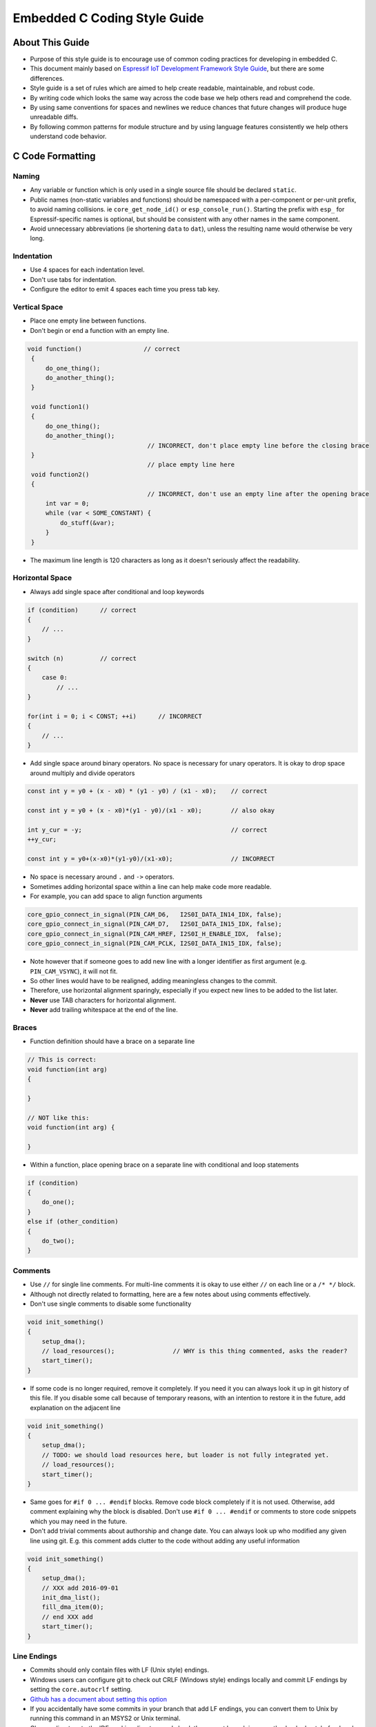 Embedded C Coding Style Guide
=============================


About This Guide
----------------

* Purpose of this style guide is to encourage use of common coding practices for developing in embedded C.
* This document mainly based on `Espressif IoT Development Framework Style Guide <https://docs.espressif.com/projects/esp-idf/en/latest/esp32/contribute/style-guide.html>`__, but there are some differences.
* Style guide is a set of rules which are aimed to help create readable, maintainable, and robust code.
* By writing code which looks the same way across the code base we help others read and comprehend the code.
* By using same conventions for spaces and newlines we reduce chances that future changes will produce huge unreadable diffs.
* By following common patterns for module structure and by using language features consistently we help others understand code behavior.


C Code Formatting
-----------------

Naming
^^^^^^

* Any variable or function which is only used in a single source file should be declared ``static``.
* Public names (non-static variables and functions) should be namespaced with a per-component or per-unit prefix, to avoid naming collisions. ie ``core_get_node_id()`` or ``esp_console_run()``. Starting the prefix with ``esp_`` for Espressif-specific names is optional, but should be consistent with any other names in the same component.
* Avoid unnecessary abbreviations (ie shortening ``data`` to ``dat``), unless the resulting name would otherwise be very long.


Indentation
^^^^^^^^^^^

* Use 4 spaces for each indentation level.
* Don't use tabs for indentation.
* Configure the editor to emit 4 spaces each time you press tab key.

Vertical Space
^^^^^^^^^^^^^^

- Place one empty line between functions.
- Don't begin or end a function with an empty line.

.. code-block::

   void function()                 // correct
    {
        do_one_thing();
        do_another_thing();
    }

    void function1()
    {
        do_one_thing();
        do_another_thing();
                                    // INCORRECT, don't place empty line before the closing brace
    }
                                    // place empty line here
    void function2()
    {
                                    // INCORRECT, don't use an empty line after the opening brace
        int var = 0;
        while (var < SOME_CONSTANT) {
            do_stuff(&var);
        }
    }

- The maximum line length is 120 characters as long as it doesn't seriously affect the readability.

Horizontal Space
^^^^^^^^^^^^^^^^

- Always add single space after conditional and loop keywords

.. code-block::

    if (condition)      // correct
    {
        // ...
    }

    switch (n)          // correct
    {
        case 0:
            // ...
    }

    for(int i = 0; i < CONST; ++i)      // INCORRECT
    {
        // ...
    }

- Add single space around binary operators. No space is necessary for unary operators. It is okay to drop space around multiply and divide operators

.. code-block::

    const int y = y0 + (x - x0) * (y1 - y0) / (x1 - x0);    // correct

    const int y = y0 + (x - x0)*(y1 - y0)/(x1 - x0);        // also okay

    int y_cur = -y;                                         // correct
    ++y_cur;

    const int y = y0+(x-x0)*(y1-y0)/(x1-x0);                // INCORRECT


- No space is necessary around ``.`` and ``->`` operators.
- Sometimes adding horizontal space within a line can help make code more readable.
- For example, you can add space to align function arguments

.. code-block::

    core_gpio_connect_in_signal(PIN_CAM_D6,   I2S0I_DATA_IN14_IDX, false);
    core_gpio_connect_in_signal(PIN_CAM_D7,   I2S0I_DATA_IN15_IDX, false);
    core_gpio_connect_in_signal(PIN_CAM_HREF, I2S0I_H_ENABLE_IDX,  false);
    core_gpio_connect_in_signal(PIN_CAM_PCLK, I2S0I_DATA_IN15_IDX, false);

- Note however that if someone goes to add new line with a longer identifier as first argument (e.g.  ``PIN_CAM_VSYNC``), it will not fit.
- So other lines would have to be realigned, adding meaningless changes to the commit.
- Therefore, use horizontal alignment sparingly, especially if you expect new lines to be added to the list later.
- **Never** use TAB characters for horizontal alignment.
- **Never** add trailing whitespace at the end of the line.

Braces
^^^^^^

- Function definition should have a brace on a separate line

.. code-block::

    // This is correct:
    void function(int arg)
    {

    }

    // NOT like this:
    void function(int arg) {

    }

- Within a function, place opening brace on a separate line with conditional and loop statements

.. code-block::

    if (condition)
    {
        do_one();
    }
    else if (other_condition)
    {
        do_two();
    }

Comments
^^^^^^^^

- Use ``//`` for single line comments. For multi-line comments it is okay to use either ``//`` on each line or a ``/* */`` block.
- Although not directly related to formatting, here are a few notes about using comments effectively.
- Don't use single comments to disable some functionality

.. code-block::

    void init_something()
    {
        setup_dma();
        // load_resources();                // WHY is this thing commented, asks the reader?
        start_timer();
    }

- If some code is no longer required, remove it completely. If you need it you can always look it up in git history of this file. If you disable some call because of temporary reasons, with an intention to restore it in the future, add explanation on the adjacent line

.. code-block::

    void init_something()
    {
        setup_dma();
        // TODO: we should load resources here, but loader is not fully integrated yet.
        // load_resources();
        start_timer();
    }

- Same goes for ``#if 0 ... #endif`` blocks. Remove code block completely if it is not used. Otherwise, add comment explaining why the block is disabled. Don't use ``#if 0 ... #endif`` or comments to store code snippets which you may need in the future.

- Don't add trivial comments about authorship and change date. You can always look up who modified any given line using git. E.g. this comment adds clutter to the code without adding any useful information

.. code-block::

    void init_something()
    {
        setup_dma();
        // XXX add 2016-09-01
        init_dma_list();
        fill_dma_item(0);
        // end XXX add
        start_timer();
    }

Line Endings
^^^^^^^^^^^^

- Commits should only contain files with LF (Unix style) endings.
- Windows users can configure git to check out CRLF (Windows style) endings locally and commit LF endings by setting the ``core.autocrlf`` setting.
- `Github has a document about setting this option <https://docs.github.com/en/get-started/getting-started-with-git/configuring-git-to-handle-line-endings>`__
- If you accidentally have some commits in your branch that add LF endings, you can convert them to Unix by running this command in an MSYS2 or Unix terminal.
- Change directory to the IDF working directory and check the correct branch is currently checked out, beforehand:

.. code-block:: bash

  git rebase --exec 'git diff-tree --no-commit-id --name-only -r HEAD | xargs dos2unix && git commit -a --amend --no-edit --allow-empty' master

- Note that this line rebases on master, change the branch name at the end to rebase on another branch.
- For updating a single commit, it's possible to run ``dos2unix FILENAME`` and then run ``git commit --amend``

Formatting Your Code
^^^^^^^^^^^^^^^^^^^^

- You can use ``astyle`` program to format your code according to the above recommendations.
- If you are writing a file from scratch, or doing a complete rewrite, feel free to re-format the entire file.
- If you are changing a small portion of file, don't re-format the code you didn't change. This will help others when they review your changes.
- To re-format a file, run:

.. code-block:: bash

    tools/format.sh components/my_component/file.c


Type Definitions
^^^^^^^^^^^^^^^^

- Should be snake_case, ending with _t suffix

.. code-block::

    typedef int signed_32_bit_t;

Enum
^^^^

- Enums should be defined through the ``typedef`` and be namespaced
- Namespace should be snake_case, ending with **_et** suffix
- Last entry should be addedd to enums, called XYZ_LAST
- It makes it possible to iterate over the content of the enum.
- This last enum value gives you the total number of entries in case there are no direct value assigments to enum items.

.. code-block::

    typedef enum
    {
        MODULE_FOO_ONE,
        MODULE_FOO_TWO,
        MODULE_FOO_THREE,
        MODULE_FOO_MAX
    } module_foo_t;

Structure
^^^^^^^^^

- Structures should be defined through the ``typedef`` and be namespaced.
- Struct names and namespaces shall be written in **CamelCase** with a capital letter as beginning and ending with **_st** suffix
- Member variables and methods shall be in snake_case.

.. code-block::

    typedef struct
    {
        int x;
        int y;
    } MyPoint_st;

    typdef struct {
        MyPoint_st center;
        int radius;
    } MyCircle_st;

    typdef struct {
        MyPoint_st start;
        MyPoint_st end;
    } MyLine_st;

Union
^^^^^

- Unions should be defined through the ``typedef`` and be namespaced.
- Namespace should be snake_case, ending with **_ut** suffix
- Member variables shall be in snake_case.

.. code-block::

    // Definition:

    union {
        MyCircle_st my_circle;
        MyLine_st   my_line;
    } my_shape_ut;

    // Initialization:

    void main(void)
    {
        my_shape_ut shape1 = {.my_circle = {{1,2}, 10}};    // Initialize the union using the circle member
        my_shape_ut shape2 = {.my_line = {{1,2}, {3,4}}};   // Initialize the union using the line member

    ...
    }


Header file guards
------------------

* All public facing header files should have preprocessor guards.
* A pragma is preferred

.. code-block::

    #pragma once

* over the following pattern

.. code-block::

    #ifndef FILE_NAME_H
    #define FILE_NAME_H
    ...
    #endif // FILE_NAME_H

* In addition to guard macros, all C header files should have ``extern "C"`` guards to allow the header to be used from C++ code.
* Note that the following order should be used: ``pragma once``, then any ``#include`` statements, then ``extern "C"`` guards

.. code-block::

    #pragma once

    #include <stdint.h>

    #ifdef __cplusplus
    extern "C" {
    #endif

    /* declarations go here */

    #ifdef __cplusplus
    }
    #endif

